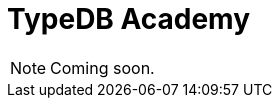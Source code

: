 = TypeDB Academy
:page-aliases: {page-version}@academy::overview.adoc
:page-preamble-card: 1

[NOTE]
====
Coming soon.
====
//
// Welcome to TypeDB Academy!
//
// This course is designed as an end-to-end learning experience for TypeDB and TypeQL. Through the lens of a sample bookstore database, you'll learn how to read data, write data, and build schemas while taking advantage of TypeDB's unique features as a modern, type-safe, and highly expressive database.
//
// This course is intended for:
//
// * Users who are completely new to TypeDB.
// * Users who have used TypeDB a bit and want to solidify their understanding.
// * Users who have used TypeDB a lot and want to recap the fundamentals.
//
// You will not need any prior knowledge of TypeDB in order to complete this course.
//
// This course is divided into several lessons covering key topics, arranged into three modules: Fundamentals, Intermediate, and Advanced. The lessons are mostly self-contained but intended to be followed in order. Each lesson includes an overview of the content, and lists any recommended prerequisites.
//
// == Getting started
//
// Preliminary material for anyone starting TypeDB Academy. Recommended before starting any module.
//
// [cols-2]
// --
// .xref:{page-version}@academy::1-introduction-to-typedb/index.adoc[]
// [.clickable]
// ****
// Overview of the unique features that sets TypeDB apart from other databases and the design philosophy behind them.
// ****
//
// .xref:{page-version}@academy::2-environment-setup/index.adoc[]
// [.clickable]
// ****
// Easy guide to setting up and using the sample environment needed to run the queries featured in examples and exercises.
// ****
// --
//
// == Fundamentals
//
// Material covering the basics of working with TypeDB, sufficient to start prototyping applications. Learn how to read and write data, how to define schemas for new databases, and how to use the native language drivers to access TypeDB server deployments from your applications.
//
// [cols-2]
// --
// .xref:{page-version}@academy::3-reading-data/index.adoc[]
// [.clickable]
// ****
// Learn how to read data from TypeDB, including declarative polymorphic querying, rule inference, and retrieving types from the schema.
// ****
//
// .xref:{page-version}@academy::4-writing-data/index.adoc[]
// [.clickable]
// ****
// Learn how to write data to TypeDB, covering insert, delete, and update operations, including polymorphic data writes.
// ****
//
// .xref:{page-version}@academy::5-defining-schemas/index.adoc[]
// [.clickable]
// ****
// Learn how to define schemas for TypeDB, including type hierarchies, interfaces between types, value constraints, and inference rules.
// ****
//
// .xref:{page-version}@academy::6-building-applications/index.adoc[]
// [.clickable]
// ****
// Learn how to build applications on TypeDB, covering database management, transaction control, and result stream processing.
// ****
// --
//
// == Intermediate
//
// Material covering querying and modeling in depth, sufficient to take applications to production. Learn how to write more complex queries using the full range of TypeQL's syntax, and how to use types and rules to build more powerful and expressive schemas.
//
// [cols-2]
// --
// .xref:{page-version}@academy::7-understanding-query-patterns/index.adoc[]
// [.clickable]
// ****
// Learn how to build query patterns utilising advanced elements of TypeQL syntax, and how queries are resolved by TypeDB.
// ****
//
// .xref:{page-version}@academy::8-structuring-query-results/index.adoc[]
// [.clickable]
// ****
// Learn how to structure query results in the optimal manner, covering result grouping, aggregations, sorting, and pagination.
// ****
//
// .xref:{page-version}@academy::9-modeling-schemas/index.adoc[]
// [.clickable]
// ****
// Learn how to design schemas for TypeDB using the conceptual PERA model, including common design patterns and pitfalls.
// ****
//
// .xref:{page-version}@academy::10-using-inference/index.adoc[]
// [.clickable]
// ****
// Learn how to use rule inference to abstract complex patterns into simple forms, and capture complex logic with combinations of rules.
// ****
// --
//
// == Advanced
//
// Material covering TypeDB's most advanced features, for building optimised and scalable applications. Learn how to manipulate data using stateful objects, and create elegant type-theoretic data models.
//
// [cols-2]
// --
// .xref:{page-version}@academy::11-manipulating-stateful-objects/index.adoc[]
// [.clickable]
// ****
// Learn how to use retrieve data instances and schema types from the database as stateful objects and perform operations on them.
// ****
//
// .xref:{page-version}@academy::12-advanced-modeling/index.adoc[]
// [.clickable]
// ****
// Learn how to eliminate mismatch with applications by using the type-theoretic framework of the PERA model for schema design.
// ****
// --
